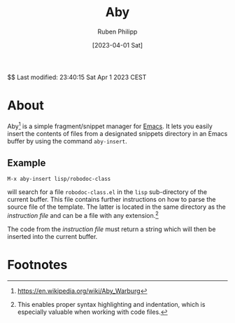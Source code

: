 #+title: Aby
#+author: Ruben Philipp
#+date: [2023-04-01 Sat]
#+startup: showall

$$ Last modified:  23:40:15 Sat Apr  1 2023 CEST

* About

Aby[fn:1] is a simple fragment/snippet manager for [[https://www.gnu.org/software/emacs/][Emacs]]. It lets you easily
insert the contents of files from a designated snippets directory in an Emacs
buffer by using the command ~aby-insert~. 

** Example

~M-x aby-insert lisp/robodoc-class~

will search for a file =robodoc-class.el= in the =lisp= sub-directory of the
current buffer. This file contains further instructions on how to parse
the source file of the template. The latter is located in the same directory
as the /instruction file/ and can be a file with any extension.[fn:2]

The code from the /instruction file/ must return a string which will then
be inserted into the current buffer. 

* Footnotes
[fn:1] https://en.wikipedia.org/wiki/Aby_Warburg 

[fn:2] This enables proper syntax highlighting and indentation, which is
especially valuable when working with code files.

